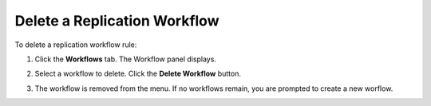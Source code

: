 .. _Delete a Replication Workflow:

Delete a Replication Workflow
=============================

To delete a replication workflow rule:

#. Click the **Workflows** tab. The Workflow panel displays.

   .. image:: ../../Graphics/xdm_ui_workflow_panel.png

#. Select a workflow to delete. Click the **Delete Workflow** button.

#. The workflow is removed from the menu. If no workflows remain, you are
   prompted to create a new worflow.

